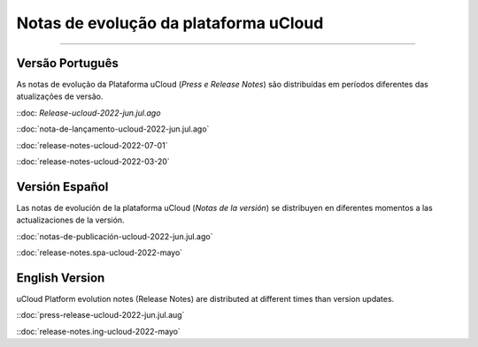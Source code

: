 Notas de evolução da plataforma uCloud
======================================


.. image:: /figuras/ucloud.png
   :alt: Logo uCloud
   :scale: 50 %
   :align: center
=======



Versão Português
~~~~~~~~~~~~~~~~

As notas de evolução da Plataforma uCloud (*Press e Release Notes*) são distribuídas em períodos diferentes das atualizações de versão.



::doc: `Release-ucloud-2022-jun.jul.ago` |icone_clikhere|

::doc:`nota-de-lançamento-ucloud-2022-jun.jul.ago` |icone_clikhere| 

::doc:`release-notes-ucloud-2022-07-01` |icone_clikhere|

::doc:`release-notes-ucloud-2022-03-20` |icone_clikhere|




Versión Español
~~~~~~~~~~~~~~~

Las notas de evolución de la plataforma uCloud (*Notas de la versión*) se distribuyen en diferentes momentos a las actualizaciones de la versión.



::doc:`notas-de-publicación-ucloud-2022-jun.jul.ago` |icone_clikhere|

::doc:`release-notes.spa-ucloud-2022-mayo` |icone_clikhere|



English Version
~~~~~~~~~~~~~~~

uCloud Platform evolution notes (Release Notes) are distributed at different times than version updates.



::doc:`press-release-ucloud-2022-jun.jul.aug` |icone_clikhere|

::doc:`release-notes.ing-ucloud-2022-mayo` |icone_clikhere|















.. |icone_clikhere| image:: /figuras/ucloud_icone_vm_start.png


